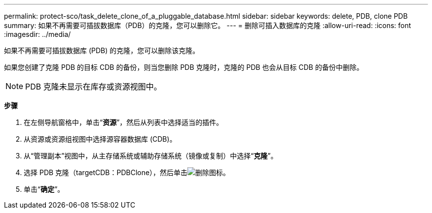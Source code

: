 ---
permalink: protect-sco/task_delete_clone_of_a_pluggable_database.html 
sidebar: sidebar 
keywords: delete, PDB, clone PDB 
summary: 如果不再需要可插拔数据库（PDB）的克隆，您可以删除它。 
---
= 删除可插入数据库的克隆
:allow-uri-read: 
:icons: font
:imagesdir: ../media/


[role="lead"]
如果不再需要可插拔数据库 (PDB) 的克隆，您可以删除该克隆。

如果您创建了克隆 PDB 的目标 CDB 的备份，则当您删除 PDB 克隆时，克隆的 PDB 也会从目标 CDB 的备份中删除。


NOTE: PDB 克隆未显示在库存或资源视图中。

*步骤*

. 在左侧导航窗格中，单击“*资源*”，然后从列表中选择适当的插件。
. 从资源或资源组视图中选择源容器数据库 (CDB)。
. 从“管理副本”视图中，从主存储系统或辅助存储系统（镜像或复制）中选择“*克隆*”。
. 选择 PDB 克隆（targetCDB：PDBClone），然后单击image:../media/delete_icon.gif["删除图标"]。
. 单击“*确定*”。

